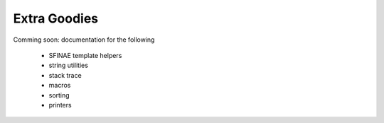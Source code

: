 ###############################################################################
Extra Goodies
###############################################################################

Comming soon: documentation for the following

  - SFINAE template helpers
  - string utilities
  - stack trace
  - macros
  - sorting
  - printers

